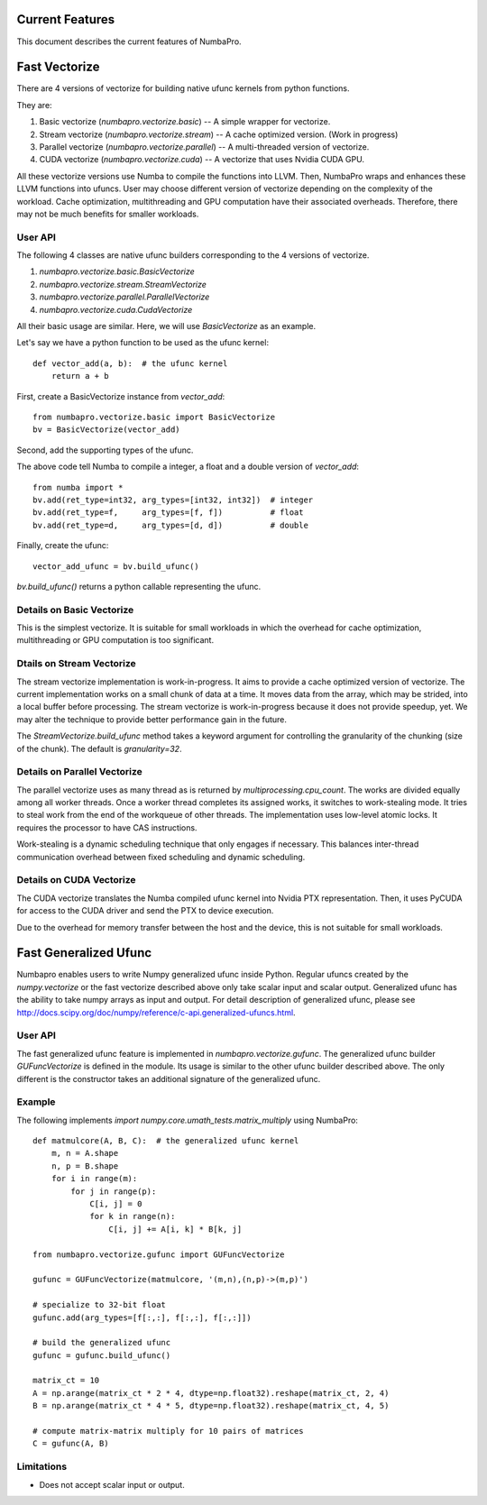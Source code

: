 Current Features
================

This document describes the current features of NumbaPro.

Fast Vectorize
==============

There are 4 versions of vectorize for building native ufunc kernels from python functions.

They are:

1. Basic vectorize (`numbapro.vectorize.basic`) -- A simple wrapper for vectorize.
2. Stream vectorize (`numbapro.vectorize.stream`) -- A cache optimized version.  (Work in progress)
3. Parallel vectorize (`numbapro.vectorize.parallel`) -- A multi-threaded version of vectorize.
4. CUDA vectorize (`numbapro.vectorize.cuda`) -- A vectorize that uses Nvidia CUDA GPU.

All these vectorize versions use Numba to compile the functions into LLVM.  Then, NumbaPro wraps and enhances these LLVM functions into ufuncs.  User may choose different version of vectorize depending on the complexity of the workload.  Cache optimization, multithreading and GPU computation have their associated overheads.  Therefore, there may not be much benefits for smaller workloads.

User API
--------

The following 4 classes are native ufunc builders corresponding to the 4 versions of vectorize.

1. `numbapro.vectorize.basic.BasicVectorize`
2. `numbapro.vectorize.stream.StreamVectorize`
3. `numbapro.vectorize.parallel.ParallelVectorize`
4. `numbapro.vectorize.cuda.CudaVectorize`

All their basic usage are similar.  Here, we will use `BasicVectorize` as an example.

Let's say we have a python function to be used as the ufunc kernel::

    def vector_add(a, b):  # the ufunc kernel
        return a + b

First, create a BasicVectorize instance from `vector_add`::

    from numbapro.vectorize.basic import BasicVectorize
    bv = BasicVectorize(vector_add)

Second, add the supporting types of the ufunc.  
        
The above code tell Numba to compile a integer, a float and a double version of `vector_add`::

    from numba import *
    bv.add(ret_type=int32, arg_types=[int32, int32])  # integer
    bv.add(ret_type=f,     arg_types=[f, f])          # float
    bv.add(ret_type=d,     arg_types=[d, d])          # double

Finally, create the ufunc::

    vector_add_ufunc = bv.build_ufunc()    

`bv.build_ufunc()` returns a python callable representing the ufunc.


Details on Basic Vectorize
--------------------------

This is the simplest vectorize.  It is suitable for small workloads in which the overhead for cache optimization, multithreading or GPU computation is too significant.


Dtails on Stream Vectorize
--------------------------

The stream vectorize implementation is work-in-progress. It aims to provide a cache optimized version of vectorize.  The current implementation works on a small chunk of data at a time.  It moves data from the array, which may be strided, into a local buffer before processing.  The stream vectorize is work-in-progress because it does not provide speedup, yet.  We may alter the technique to provide better performance gain in the future.

The `StreamVectorize.build_ufunc` method takes a keyword argument for controlling the granularity of the chunking (size of the chunk).  The default is `granularity=32`.


Details on Parallel Vectorize
-----------------------------

The parallel vectorize uses as many thread as is returned by `multiprocessing.cpu_count`.  The works are divided equally among all worker threads.  Once a worker thread completes its assigned works, it switches to work-stealing mode.  It tries to steal work from the end of the workqueue of other threads.  The implementation uses low-level atomic locks.  It requires the processor to have CAS instructions.

Work-stealing is a dynamic scheduling technique that only engages if necessary.  This balances inter-thread communication overhead between fixed scheduling and dynamic scheduling.

Details on CUDA Vectorize
-------------------------

The CUDA vectorize translates the Numba compiled ufunc kernel into Nvidia PTX representation. Then, it uses PyCUDA for access to the CUDA driver and send the PTX to device execution.

Due to the overhead for memory transfer between the host and the device, this is not suitable for small workloads.

Fast Generalized Ufunc
======================

Numbapro enables users to write Numpy generalized ufunc inside Python.  Regular ufuncs created by the `numpy.vectorize` or the fast vectorize described above only take scalar input and scalar output.  Generalized ufunc has the ability to take numpy arrays as input and output.  For detail description of generalized ufunc, please see http://docs.scipy.org/doc/numpy/reference/c-api.generalized-ufuncs.html.

User API
--------

The fast generalized ufunc feature is implemented in `numbapro.vectorize.gufunc`.  The generalized ufunc  builder `GUFuncVectorize` is defined in the module.  Its usage is similar to the other ufunc builder described above.  The only different is the constructor takes an additional signature of the generalized ufunc. 

Example
-------

The following implements `import numpy.core.umath_tests.matrix_multiply` using NumbaPro::

    def matmulcore(A, B, C):  # the generalized ufunc kernel
        m, n = A.shape
        n, p = B.shape
        for i in range(m):
            for j in range(p):
                C[i, j] = 0
                for k in range(n):
                    C[i, j] += A[i, k] * B[k, j]

    from numbapro.vectorize.gufunc import GUFuncVectorize
    
    gufunc = GUFuncVectorize(matmulcore, '(m,n),(n,p)->(m,p)')
    
    # specialize to 32-bit float
    gufunc.add(arg_types=[f[:,:], f[:,:], f[:,:]])
    
    # build the generalized ufunc
    gufunc = gufunc.build_ufunc()

    matrix_ct = 10
    A = np.arange(matrix_ct * 2 * 4, dtype=np.float32).reshape(matrix_ct, 2, 4)
    B = np.arange(matrix_ct * 4 * 5, dtype=np.float32).reshape(matrix_ct, 4, 5)

    # compute matrix-matrix multiply for 10 pairs of matrices
    C = gufunc(A, B)


Limitations
-----------

* Does not accept scalar input or output.


